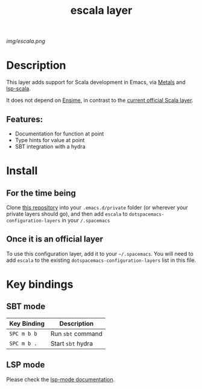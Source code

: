 #+TITLE: escala layer
# Document tags separated with "|" char
# The example below contains 2 tags: "layer", "web service"
#+TAGS: layer|web service

# The maximum height of the logo should be 200 pixels.
[[img/escala.png]]

# TOC links should be GitHub style anchors.
* Table of Contents                                        :TOC_4_gh:noexport:
- [[#description][Description]]
  - [[#features][Features:]]
- [[#install][Install]]
  - [[#for-the-time-being][For the time being]]
  - [[#once-it-is-an-official-layer][Once it is an official layer]]
- [[#key-bindings][Key bindings]]
  - [[#sbt-mode][SBT mode]]
  - [[#lsp-mode][LSP mode]]

* Description
This layer adds support for Scala development in Emacs, via [[https://scalameta.org/metals/][Metals]] and [[https://github.com/rossabaker/lsp-scala][lsp-scala]].

It does not depend on [[https://ensime.github.io][Ensime]], in contrast to the [[http://spacemacs.org/layers/+lang/scala/README.html][current official Scala layer]].

** Features:
  - Documentation for function at point
  - Type hints for value at point
  - SBT integration with a hydra

* Install
** For the time being
Clone [[https://github.com/logc/escala][this repository]] into your =.emacs.d/private= folder (or wherever your
private layers should go), and then add =escala= to
=dotspacemacs-configuration-layers= in your =/.spacemacs=

** Once it is an official layer
To use this configuration layer, add it to your =~/.spacemacs=. You will need to
add =escala= to the existing =dotspacemacs-configuration-layers= list in this
file.

* Key bindings

** SBT mode
   
| Key Binding | Description       |
|-------------+-------------------|
| ~SPC m b b~ | Run ~sbt~ command |
| ~SPC m b .~ | Start ~sbt~ hydra |

** LSP mode

Please check the [[http://develop.spacemacs.org/layers/+tools/lsp/README.html#key-bindings][lsp-mode documentation]].

